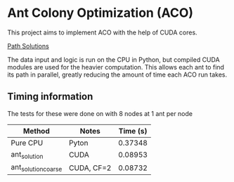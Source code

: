 * Ant Colony Optimization (ACO)
This project aims to implement ACO with the help of CUDA cores.

[[file:path_solutions.gif][Path Solutions]]

The data input and logic is run on the CPU in Python, but compiled CUDA modules are used for the heavier computation. This allows each ant to find its path in parallel, greatly reducing the amount of time each ACO run takes.

** Timing information
The tests for these were done on with 8 nodes at 1 ant per node

| Method              | Notes      | Time (s) |
|---------------------+------------+----------|
| Pure CPU            | Pyton      |  0.37348 |
| ant_solution        | CUDA       |  0.08953 |
| ant_solution_coarse | CUDA, CF=2 |  0.08732 |
